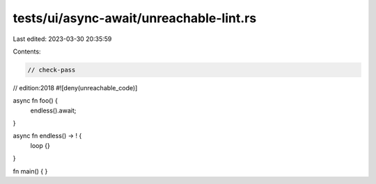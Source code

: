 tests/ui/async-await/unreachable-lint.rs
========================================

Last edited: 2023-03-30 20:35:59

Contents:

.. code-block:: rs

    // check-pass
// edition:2018
#![deny(unreachable_code)]

async fn foo() {
    endless().await;
}

async fn endless() -> ! {
    loop {}
}

fn main() { }


